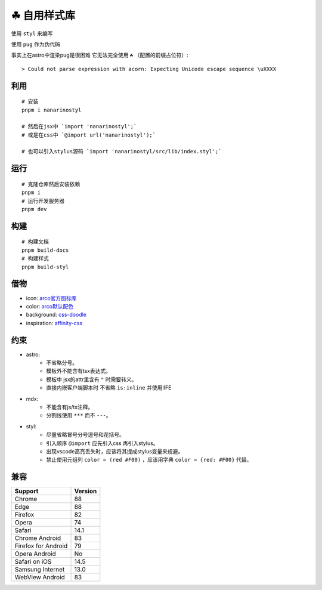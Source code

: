 ===========
☘ 自用样式库
===========

.. highlight:: bash

.. image:: ./src/icons/logo/color/clover.svg
    :width: 64 px
    :alt: Nanarinostyl Logo
    :target: https://nanarino.github.io/nanarinostyl/

.. image:: ./src/assets/stylus.svg
    :width: 64 px
    :alt: Stylus Logo
    :target: https://stylus-lang.com/

使用 ``styl`` 来编写

使用 ``pug`` 作为伪代码 

事实上在astro中渲染pug是很困难 它无法完全使用 ``☘`` （配置的前缀占位符）:

::
    
    > Could not parse expression with acorn: Expecting Unicode escape sequence \uXXXX



利用
======
::

    # 安装
    pnpm i nanarinostyl

    # 然后在jsx中 `import 'nanarinostyl';`
    # 或是在css中 `@import url('nanarinostyl');`

    # 也可以引入stylus源码 `import 'nanarinostyl/src/lib/index.styl';`



运行
======
::

    # 克隆仓库然后安装依赖
    pnpm i
    # 运行开发服务器
    pnpm dev



构建
======
::

    # 构建文档
    pnpm build-docs
    # 构建样式
    pnpm build-styl


借物
======
* icon: `arco官方图标库 <https://arco.design/iconbox/lib/89/0/>`_
* color: `arco默认配色 <https://arco.design/palette/list>`_
* background: `css-doodle <https://css-doodle.com/>`_
* inspiration: `affinity-css <https://github.com/Deep-Codes/affinity-css/>`_


约束
======
* astro:
    - 不省略分号。
    - 模板外不能含有tsx表达式。
    - 模板中 jsx的attr里含有 ``"`` 时需要转义。
    - 直接内嵌客户端脚本时 不省略 ``is:inline`` 并使用IIFE
* mdx:
    - 不能含有js/ts注释。
    - 分割线使用 ``***`` 而不 ``---``。
* styl:
    - 尽量省略冒号分号逗号和花括号。
    - 引入顺序 ``@import`` 应先引入css 再引入stylus。
    - 出现vscode高亮丢失时，应该将其提成stylus变量来规避。
    - 禁止使用元组列 ``color = (red #F00)`` ，应该用字典 ``color = {red: #F00}`` 代替。


兼容
======

+---------------------+---------+
| Support             | Version |
+=====================+=========+
| Chrome              | 88      |
+---------------------+---------+
| Edge                | 88      |
+---------------------+---------+
| Firefox             | 82      |
+---------------------+---------+
| Opera               | 74      |
+---------------------+---------+
| Safari              | 14.1    |
+---------------------+---------+
| Chrome Android      | 83      |
+---------------------+---------+
| Firefox for Android | 79      |
+---------------------+---------+
| Opera Android       | No      |
+---------------------+---------+
| Safari on iOS       | 14.5    |
+---------------------+---------+
| Samsung Internet    | 13.0    |
+---------------------+---------+
| WebView Android     | 83      |
+---------------------+---------+
